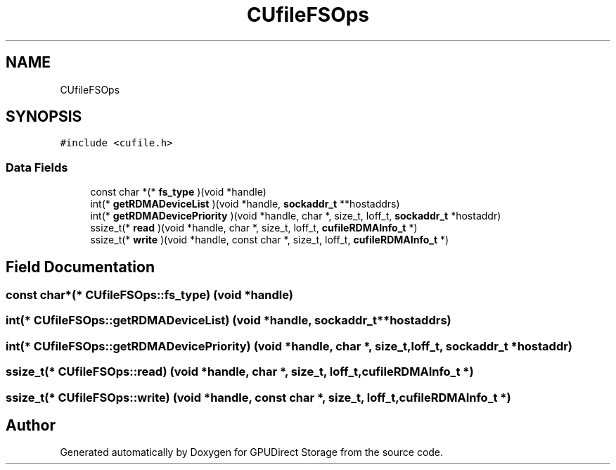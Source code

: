 .TH "CUfileFSOps" 3 "Wed Aug 21 2024" "GPUDirect Storage" \" -*- nroff -*-
.ad l
.nh
.SH NAME
CUfileFSOps
.SH SYNOPSIS
.br
.PP
.PP
\fC#include <cufile\&.h>\fP
.SS "Data Fields"

.in +1c
.ti -1c
.RI "const char *(* \fBfs_type\fP )(void *handle)"
.br
.ti -1c
.RI "int(* \fBgetRDMADeviceList\fP )(void *handle, \fBsockaddr_t\fP **hostaddrs)"
.br
.ti -1c
.RI "int(* \fBgetRDMADevicePriority\fP )(void *handle, char *, size_t, loff_t, \fBsockaddr_t\fP *hostaddr)"
.br
.ti -1c
.RI "ssize_t(* \fBread\fP )(void *handle, char *, size_t, loff_t, \fBcufileRDMAInfo_t\fP *)"
.br
.ti -1c
.RI "ssize_t(* \fBwrite\fP )(void *handle, const char *, size_t, loff_t, \fBcufileRDMAInfo_t\fP *)"
.br
.in -1c
.SH "Field Documentation"
.PP 
.SS "const char*(* CUfileFSOps::fs_type) (void *handle)"

.SS "int(* CUfileFSOps::getRDMADeviceList) (void *handle, \fBsockaddr_t\fP **hostaddrs)"

.SS "int(* CUfileFSOps::getRDMADevicePriority) (void *handle, char *, size_t, loff_t, \fBsockaddr_t\fP *hostaddr)"

.SS "ssize_t(* CUfileFSOps::read) (void *handle, char *, size_t, loff_t, \fBcufileRDMAInfo_t\fP *)"

.SS "ssize_t(* CUfileFSOps::write) (void *handle, const char *, size_t, loff_t, \fBcufileRDMAInfo_t\fP *)"


.SH "Author"
.PP 
Generated automatically by Doxygen for GPUDirect Storage from the source code\&.
